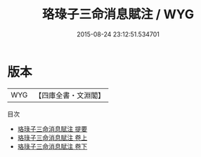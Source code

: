 #+TITLE: 珞琭子三命消息賦注 / WYG
#+DATE: 2015-08-24 23:12:51.534701
* 版本
 |       WYG|【四庫全書・文淵閣】|
目次
 - [[file:KR3g0037_000.txt::000-1a][珞琭子三命消息賦注 提要]]
 - [[file:KR3g0037_001.txt::001-1a][珞琭子三命消息賦注 卷上]]
 - [[file:KR3g0037_002.txt::002-1a][珞琭子三命消息賦注 卷下]]
